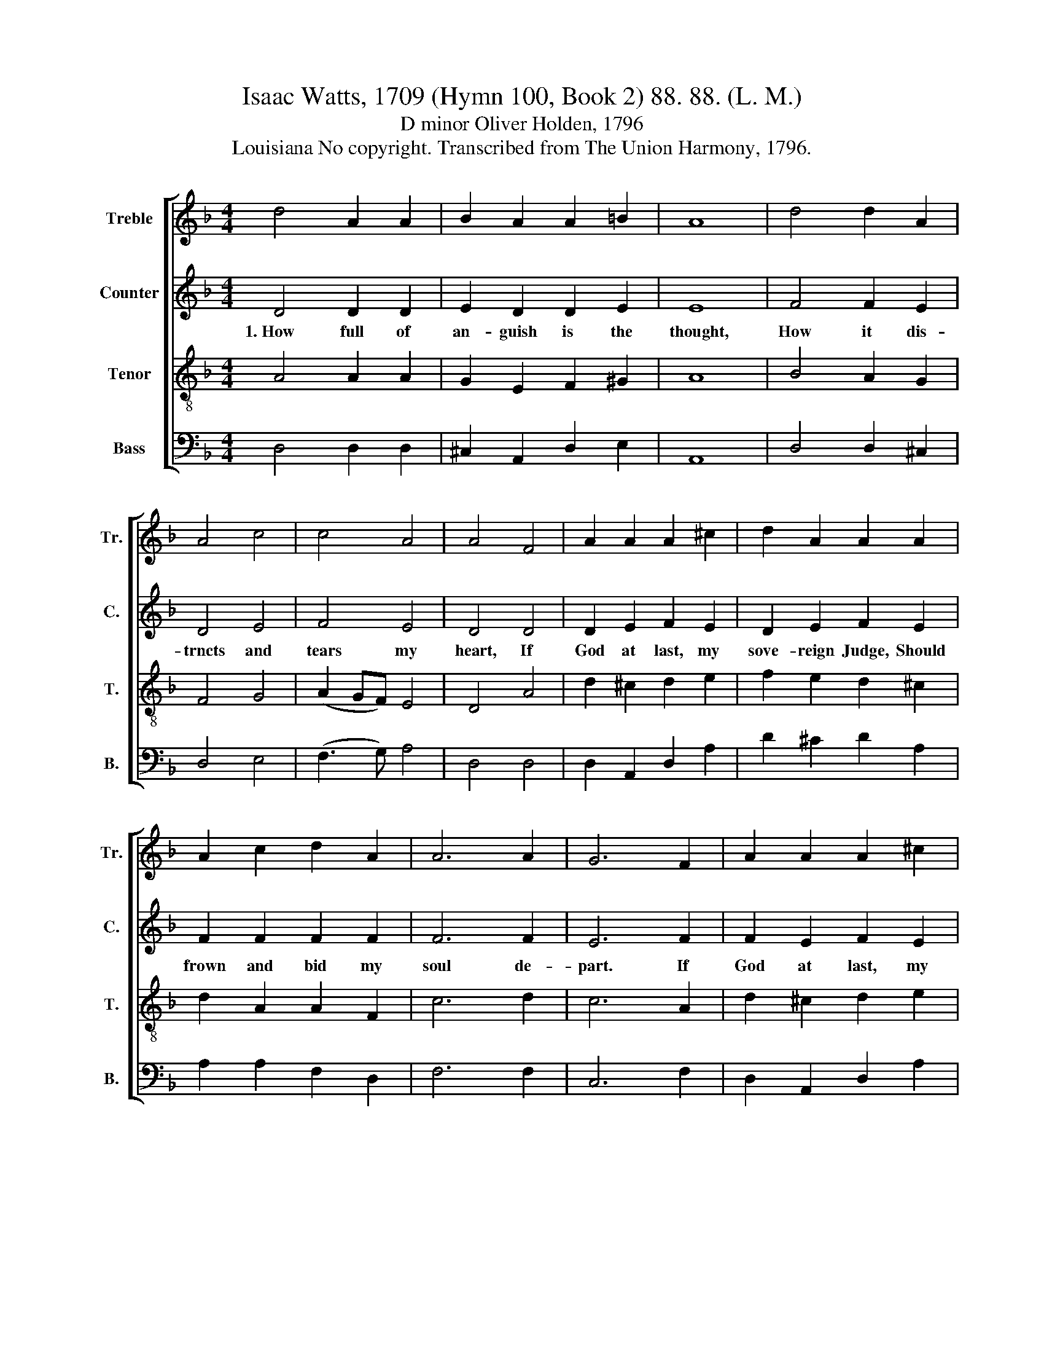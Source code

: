 X:1
T:Isaac Watts, 1709 (Hymn 100, Book 2) 88. 88. (L. M.)
T:D minor Oliver Holden, 1796
T:Louisiana No copyright. Transcribed from The Union Harmony, 1796.
%%score [ 1 2 3 4 ]
L:1/8
M:4/4
K:F
V:1 treble nm="Treble" snm="Tr."
V:2 treble nm="Counter" snm="C."
V:3 treble-8 nm="Tenor" snm="T."
V:4 bass nm="Bass" snm="B."
V:1
 d4 A2 A2 | B2 A2 A2 =B2 | A8 | d4 d2 A2 | A4 c4 | c4 A4 | A4 F4 | A2 A2 A2 ^c2 | d2 A2 A2 A2 | %9
 A2 c2 d2 A2 | A6 A2 | G6 F2 | A2 A2 A2 ^c2 | d2 ^c2 A2 A2 | A3 A A2 A2 | A4 A4 | A8 |] %17
V:2
 D4 D2 D2 | E2 D2 D2 E2 | E8 | F4 F2 E2 | D4 E4 | F4 E4 | D4 D4 | D2 E2 F2 E2 | D2 E2 F2 E2 | %9
w: 1.~How full of|an- guish is the|thought,|How it dis-|trncts and|tears my|heart, If|God at last, my|sove- reign Judge, Should|
 F2 F2 F2 F2 | F6 F2 | E6 F2 | F2 E2 F2 E2 | D2 E2 ^C2 C2 | D3 ^C D2 D2 | F4 E4 | D8 |] %17
w: frown and bid my|soul de-|part. If|God at last, my|sove- reign Judge, should|frown and bid my|soul de-|part.|
V:3
 A4 A2 A2 | G2 E2 F2 ^G2 | A8 | B4 A2 G2 | F4 G4 | (A2 GF) E4 | D4 A4 | d2 ^c2 d2 e2 | %8
 f2 e2 d2 ^c2 | d2 A2 A2 F2 | c6 d2 | c6 A2 | d2 ^c2 d2 e2 | f2 ed e2 e2 | f3 e de fe | d4 ^c4 | %16
 d8 |] %17
V:4
 D,4 D,2 D,2 | ^C,2 A,,2 D,2 E,2 | A,,8 | D,4 D,2 ^C,2 | D,4 E,4 | (F,3 G,) A,4 | D,4 D,4 | %7
 D,2 A,,2 D,2 A,2 | D2 ^C2 D2 A,2 | A,2 A,2 F,2 D,2 | F,6 F,2 | C,6 F,2 | D,2 A,,2 D,2 A,2 | %13
 F,2 G,2 A,2 A,2 | F,3 G, A,2 A,2 | A,4 A,,4 | D,8 |] %17


